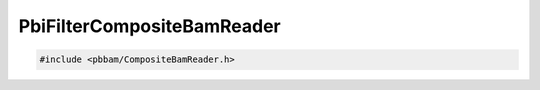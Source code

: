 PbiFilterCompositeBamReader
===========================

.. code-block:: cpp

   #include <pbbam/CompositeBamReader.h>

.. doxygenclass:: PacBio::BAM::PbiFilterCompositeBamReader
   :members:
   :protected-members:
   :undoc-members: